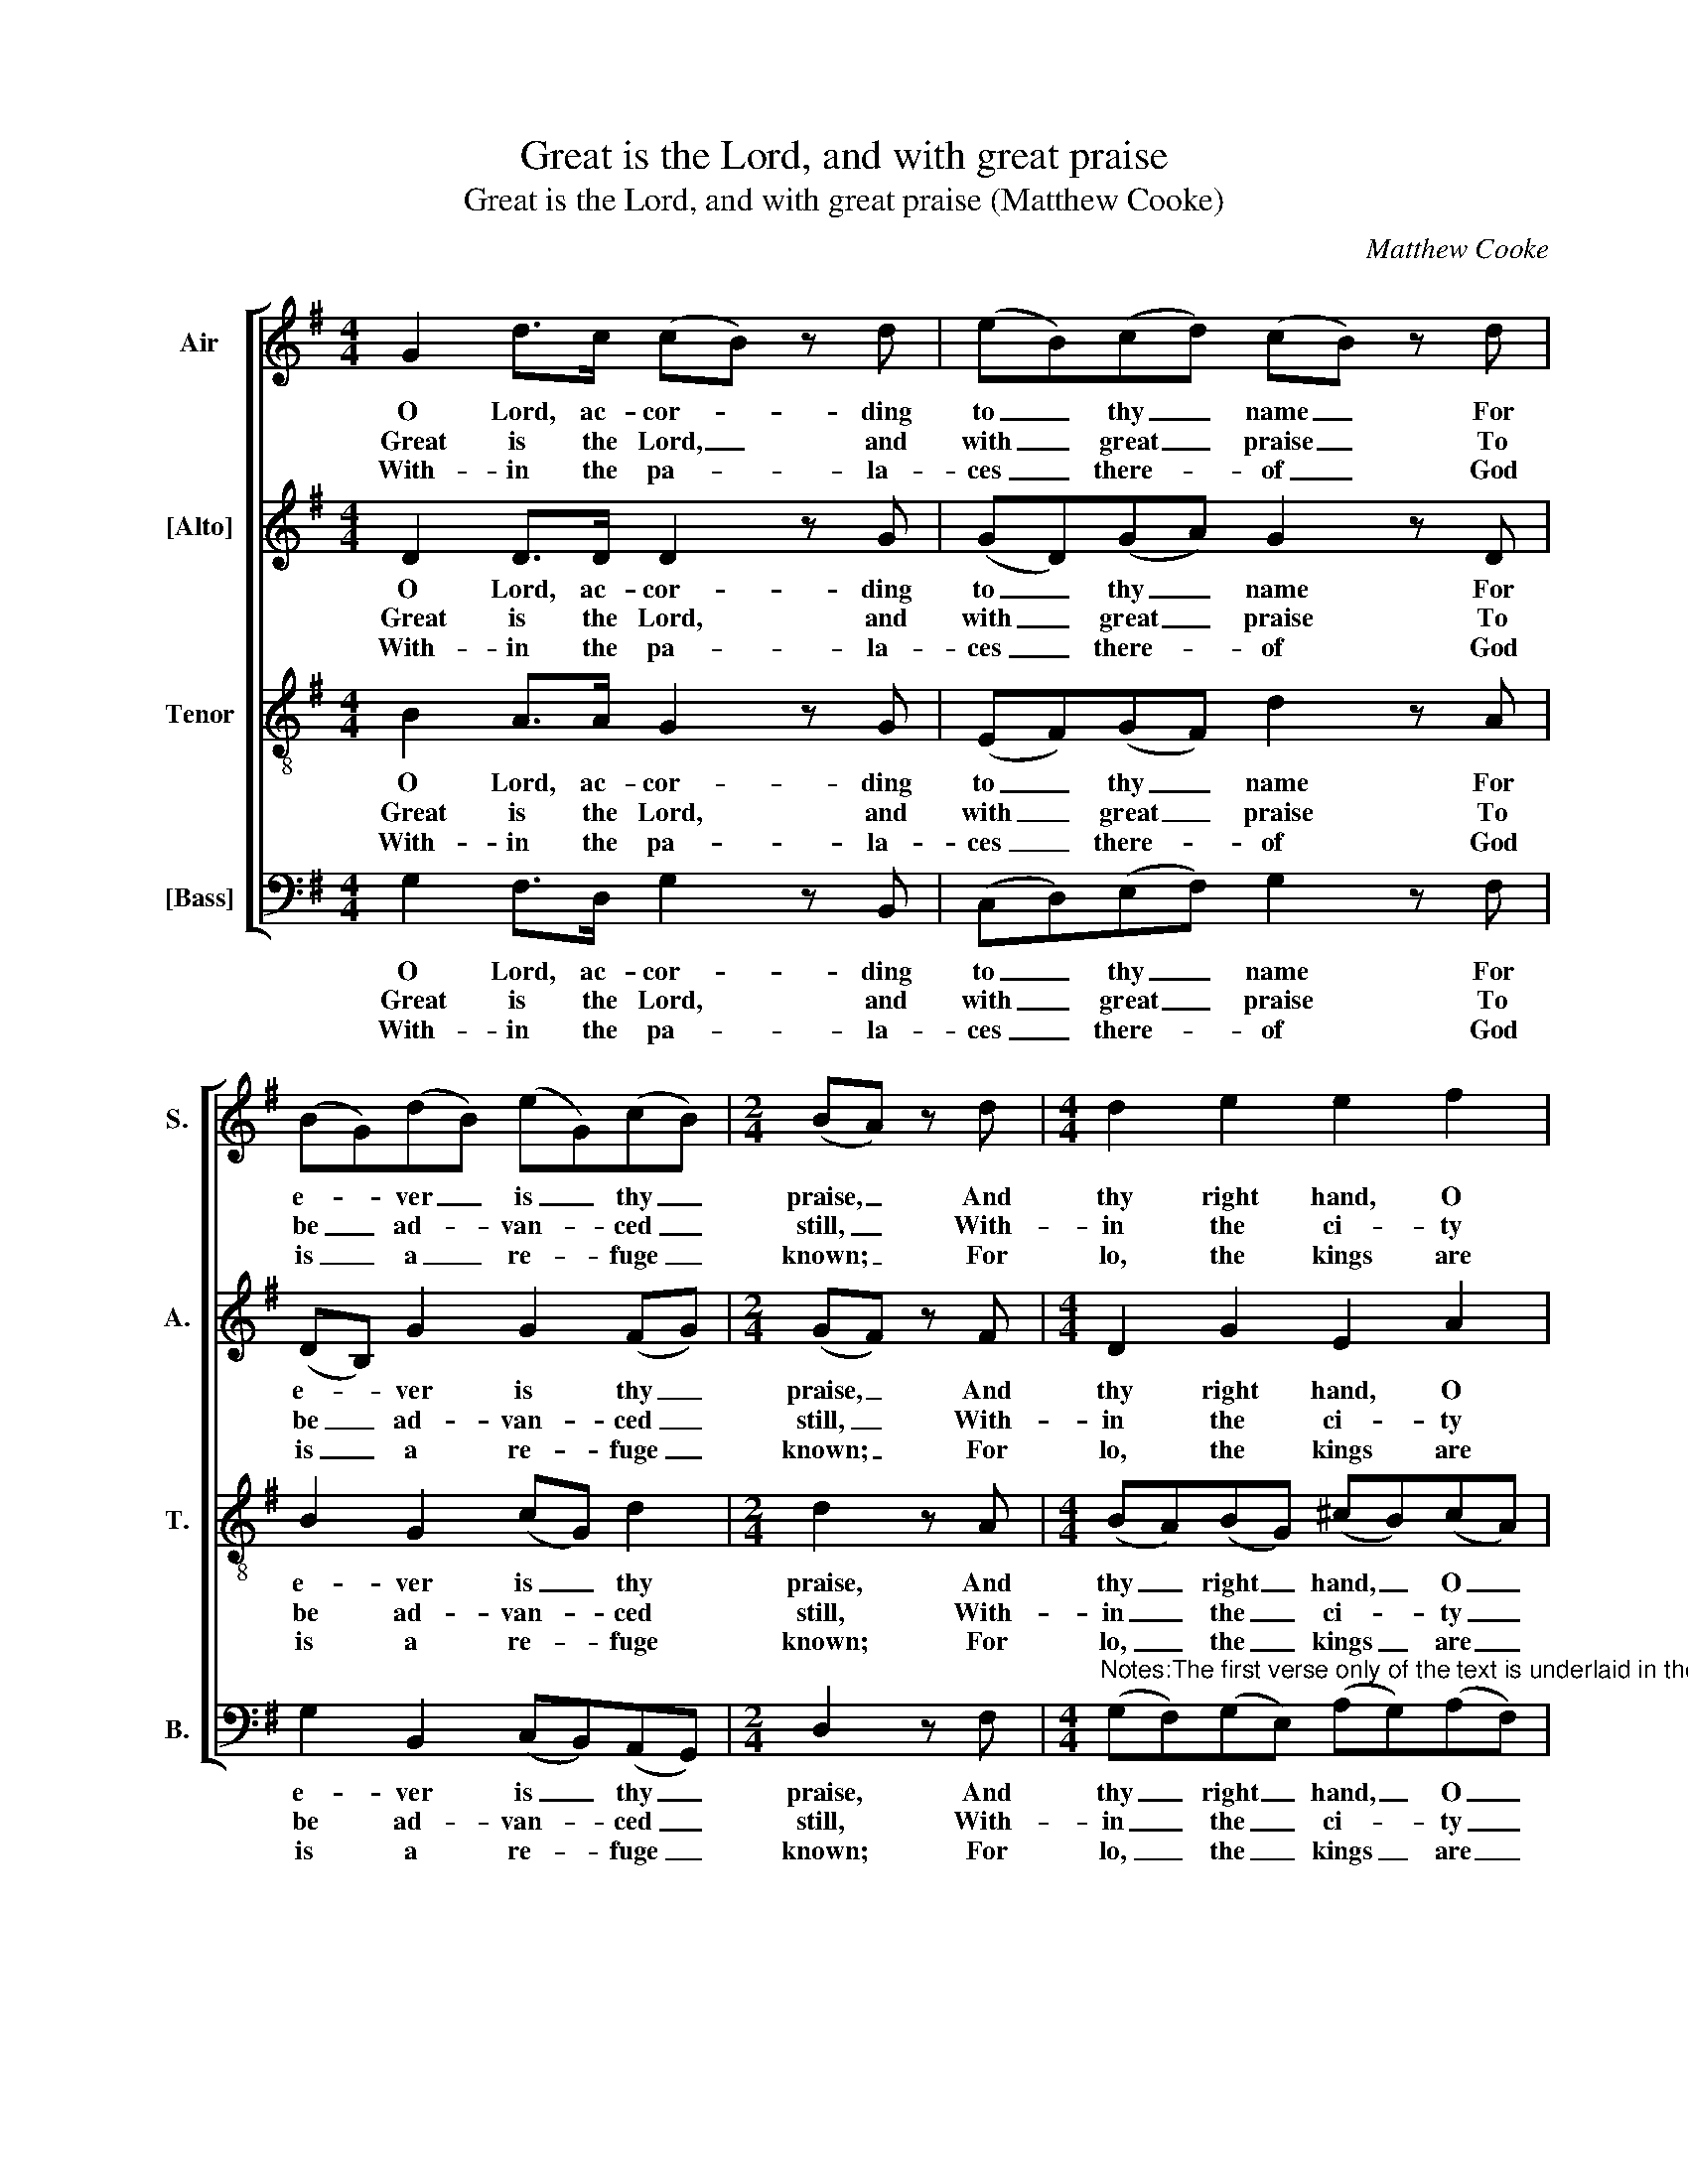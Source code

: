 X:1
T:Great is the Lord, and with great praise
T:Great is the Lord, and with great praise (Matthew Cooke)
C:Matthew Cooke
Z:p20, Twelve Psalm
Z:Tunes, London: [c1791]
%%score [ 1 2 3 4 ]
L:1/8
M:4/4
K:G
V:1 treble nm="Air" snm="S."
V:2 treble nm="[Alto]" snm="A."
V:3 treble-8 transpose=-12 nm="Tenor" snm="T."
V:4 bass nm="[Bass]" snm="B."
V:1
 G2 d>c (cB) z d | (eB)(cd) (cB) z d | (BG)(dB) (eG)(cB) |[M:2/4] (BA) z d |[M:4/4] d2 e2 e2 f2 | %5
w: O Lord, ac- cor- * ding|to _ thy _ name _ For|e- * ver _ is _ thy _|praise, _ And|thy right hand, O|
w: Great is the Lord, _ and|with _ great _ praise _ To|be _ ad- * van- * ced _|still, _ With-|in the ci- ty|
w: With- in the pa- * la-|ces _ there- * of _ God|is _ a _ re- * fuge _|known; _ For|lo, the kings are|
 f2 g2 g2 z g | (fd)(Be) d2 ^c2 | d2 z2 z4 | z8 | z8 | z8 | z8 | z8 | z8 | z8 | %15
w: Lord, is full Of|right- * eous- * ness al-|ways:||||||||
w: of our God, Up-|on _ his _ ho- ly|hill.||||||||
w: ga- ther’d, and To-|ge- * ther _ they are|gone:||||||||
 z4 z c (c/d/)(c/B/) | ABcd e3 d | (dc)(BA) B2 A2 | G8 |] %19
w: Al- so _ of _|Ju- dah grant, O Lord, The|daugh- * ters _ to re-|joice.|
w: The ci- * ty _|of the migh- ty King On|her _ north _ side doth|stand.|
w: A- sto- * nish’d _|much, and sud- den- ly Were|dri- * ven _ back with|fear.|
V:2
 D2 D>D D2 z G | (GD)(GA) G2 z D | (DB,) G2 G2 (FG) |[M:2/4] (GF) z F |[M:4/4] D2 G2 E2 A2 | %5
w: O Lord, ac- cor- ding|to _ thy _ name For|e- * ver is thy _|praise, _ And|thy right hand, O|
w: Great is the Lord, and|with _ great _ praise To|be _ ad- van- ced _|still, _ With-|in the ci- ty|
w: With- in the pa- la-|ces _ there- * of God|is _ a re- fuge _|known; _ For|lo, the kings are|
 F2 D2 E2 z E | A2 G2 F2 E2 | F2 z D (DA,) B,2 | (B,A,)(A,B,) (CB,/C/) (DC) | (CB,) z E (^DE)(FG) | %10
w: Lord, is full Of|right- eous- ness al-|ways: For thy _ jud-|gments _ let _ Si- * * on _|mount _ Be fill- * ed _|
w: of our God, Up-|on his ho- ly|hill. Mount Si- * on|is _ a _ plea- * * sant _|place, _ It gladd- * ’neth _|
w: ga- ther’d, and To-|ge- ther they are|gone: But when _ they|did _ be- * hold _ _ it _|so, _ They won- * der’d, _|
 (EF/G/) (FE) (E^D) z D | (EB,)(ED) ^C3 C | (DA,)(DC) B,3 D | (GD)(EF) (GD) (E/D/C/B,/) | %14
w: full _ _ with _ joys; _ Al-|so _ of _ Ju- dah|grant, _ O _ Lord, The|daugh- * ters _ to _ re- * * *|
w: all _ _ the _ land, _ The|ci- * ty _ of the|migh- * ty _ King On|her _ north _ side _ doth _ _ _|
w: and _ _ they _ were _ A-|sto- * nish’d _ much, and|sud- * den- * ly Were|dri- * ven _ back _ with _ _ _|
 A, z z2 z4 | z G (G/A/)(G/F/) EA (A/B/)(A/G/) | FGGG G3 G | G2 G2 G2 F2 | G8 |] %19
w: joice,|Al- so _ of _ Ju- dah grant, _ of _|Ju- dah grant, O Lord, The|daugh- ters to re-|joice.|
w: stand,|the ci- * ty _ of the migh- * ty _|King, the migh- ty King On|her north side doth|stand.|
w: fear,|A- sto- * nish’d _ much, and sud- * den- *|ly, and sud- den- ly Were|dri- ven back with|fear.|
V:3
 B2 A>A G2 z G | (EF)(GF) d2 z A | B2 G2 (cG) d2 |[M:2/4] d2 z A |[M:4/4] (BA)(BG) (^cB)(cA) | %5
w: O Lord, ac- cor- ding|to _ thy _ name For|e- ver is _ thy|praise, And|thy _ right _ hand, _ O _|
w: Great is the Lord, and|with _ great _ praise To|be ad- van- * ced|still, With-|in _ the _ ci- * ty _|
w: With- in the pa- la-|ces _ there- * of God|is a re- * fuge|known; For|lo, _ the _ kings _ are _|
 (d^c)(dB) c2 z A | d2 B2 A3 A | A2 z F F2 G2 | (GF)(FG) G2 F2 | G2 z B B2 B2 | G2 A2 (GF) z F | %11
w: Lord, _ is _ full Of|right- eous- ness al-|ways: For thy jud-|gments _ let _ Si- on|mount Be fill- ed|full with joys; _ Al-|
w: of _ our _ God, Up-|on his ho- ly|hill. Mount Si- on|is _ a _ plea- sant|place, It gladd- ’neth|all the land, _ The|
w: ga- * ther’d, _ and To-|ge- ther they are|gone: But when they|did _ be- * hold it|so, They won- der’d,|and they were _ A-|
 E2 E2 (AE)(AG) | F2 F2 G3 A | B2 (Gc) B2 (c/B/A/G/) | F z z2 z d (d/e/)(d/c/) | %15
w: so of Ju- * dah _|grant, O Lord, The|daugh- ters _ to re- * * *|joice, al- so _ of _|
w: ci- ty of _ the _|migh- ty King On|her north _ side doth _ _ _|stand, the ci- * ty _|
w: sto- nish’d much, _ and _|sud- den- ly Were|dri- ven _ back with _ _ _|fear, a- sto- * nish’d _|
 BB (B/c/)(B/A/) Gede | fdcB c3 d | G2 (Be) d3 c | B8 |] %19
w: Ju- dah grant, _ O _ Lord, al- so of|Ju- dah grant, O Lord, The|daugh- ters _ to re-|joice.|
w: of the migh- * ty _ King, the ci- ty|of the migh- ty King On|her north _ side doth|stand.|
w: much, and sud- * den- * ly, a- sto- nish’d|much, and sud- den- ly Were|dri- ven _ back with|fear.|
V:4
 G,2 F,>D, G,2 z B,, | (C,D,)(E,F,) G,2 z F, | G,2 B,,2 (C,B,,)(A,,G,,) |[M:2/4] D,2 z F, | %4
w: O Lord, ac- cor- ding|to _ thy _ name For|e- ver is _ thy _|praise, And|
w: Great is the Lord, and|with _ great _ praise To|be ad- van- * ced _|still, With-|
w: With- in the pa- la-|ces _ there- * of God|is a re- * fuge _|known; For|
[M:4/4]"^Notes:The first verse only of the text is underlaid in the source, with the other two verses given here printed afterthe music: these have been underlaid editorially.The change of time signature in bar 4 is editorial: this bar only has two beats (with music as given here)in the source, but does not have a different time signature. This bar is at the end of the first system, and is notfollowed by a bar line - while this suggests it would be completed at the start of the next system, this is not thecase, as bar 5 has the full 4 beats. To avoid changing the rhythm, bar 4 has therefore been marked as 2/4.Original clefs treble, alto, tenor, bass." (G,F,)(G,E,) (A,G,)(A,F,) | %5
w: thy _ right _ hand, _ O _|
w: in _ the _ ci- * ty _|
w: lo, _ the _ kings _ are _|
 (B,A,)(B,G,) A,2 z ^C, | (D,F,) G,2 A,2 A,,2 | D,2 z D, D,2 G,2 | D,2 (C,B,,) A,,2 D,2 | %9
w: Lord, _ is _ full Of|right- * eous- ness al-|ways: For thy jud-|gments let _ Si- on|
w: of _ our _ God, Up-|on _ his ho- ly|hill. Mount Si- on|is a _ plea- sant|
w: ga- * ther’d, _ and To-|ge- * ther they are|gone: But when they|did be- * hold it|
 G,,2 z G, (F,G,)(^D,E,) | C,2 C,2 B,,2 z A,, | ^G,,3 G,, A,,2 A,,2 | D,3 D, G,3 F, | %13
w: mount Be fill- * ed _|full with joys; Al-|so of Ju- dah|grant, O Lord, The|
w: place, It gladd- * ’neth _|all the land, The|ci- ty of the|migh- ty King On|
w: so, They won- * der’d, _|and they were A-|sto- nish’d much, and|sud- den- ly Were|
 (E,B,,)(C,A,,) B,,2 G,,2 | D,D, (D,/E,/)(D,/C,/) B,,B,, (B,,/C,/)(B,,/A,,/) | %15
w: daugh- * ters _ to re-|joice, al- so _ of _ Ju- dah grant, _ O _|
w: her _ north _ side doth|stand, the ci- * ty _ of the migh- * ty _|
w: dri- * ven _ back with|fear, a- sto- * nish’d _ much, and sud- * den- *|
 G,,G,,G,G, C,A,,B,,C, | D,G,E,D, C,3 B,, | E,2 (D,C,) D,2 D,2 | G,,8 |] %19
w: Lord, al- so of Ju- dah grant, of|Ju- dah grant, O Lord, The|daugh- ters _ to re-|joice.|
w: King, the ci- ty of the migh- ty|King, the migh- ty King On|her north _ side doth|stand.|
w: ly, a- sto- nish’d much, and sud- den-|ly, and sud- den- ly Were|dri- ven _ back with|fear.|

